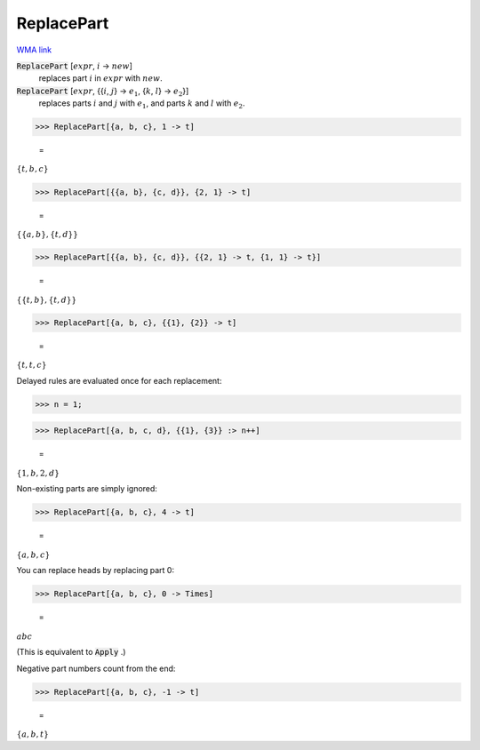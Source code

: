 ReplacePart
===========

`WMA link <https://reference.wolfram.com/language/ref/ReplacePart.html>`_


:code:`ReplacePart` [:math:`expr`, :math:`i` -> :math:`new`]
    replaces part :math:`i` in :math:`expr` with :math:`new`.

:code:`ReplacePart` [:math:`expr`, {{:math:`i`, :math:`j`} -> :math:`e_1`, {:math:`k`, :math:`l`} -> :math:`e_2`}]
    replaces parts :math:`i` and :math:`j` with :math:`e_1`, and parts :math:`k` and :math:`l` with :math:`e_2`.





>>> ReplacePart[{a, b, c}, 1 -> t]

    =
:math:`\left\{t,b,c\right\}`


>>> ReplacePart[{{a, b}, {c, d}}, {2, 1} -> t]

    =
:math:`\left\{\left\{a,b\right\},\left\{t,d\right\}\right\}`


>>> ReplacePart[{{a, b}, {c, d}}, {{2, 1} -> t, {1, 1} -> t}]

    =
:math:`\left\{\left\{t,b\right\},\left\{t,d\right\}\right\}`


>>> ReplacePart[{a, b, c}, {{1}, {2}} -> t]

    =
:math:`\left\{t,t,c\right\}`



Delayed rules are evaluated once for each replacement:

>>> n = 1;


>>> ReplacePart[{a, b, c, d}, {{1}, {3}} :> n++]

    =
:math:`\left\{1,b,2,d\right\}`



Non-existing parts are simply ignored:

>>> ReplacePart[{a, b, c}, 4 -> t]

    =
:math:`\left\{a,b,c\right\}`



You can replace heads by replacing part 0:

>>> ReplacePart[{a, b, c}, 0 -> Times]

    =
:math:`a b c`



(This is equivalent to :code:`Apply` .)

Negative part numbers count from the end:

>>> ReplacePart[{a, b, c}, -1 -> t]

    =
:math:`\left\{a,b,t\right\}`


